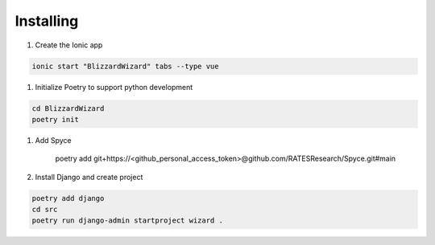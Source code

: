 Installing
==========

1. Create the Ionic app

.. code::

    ionic start "BlizzardWizard" tabs --type vue 

#. Initialize Poetry to support python development

.. code::

    cd BlizzardWizard
    poetry init

#. Add Spyce

    poetry add git+https://<github_personal_access_token>@github.com/RATESResearch/Spyce.git#main

#. Install Django and create project

.. code::

    poetry add django
    cd src 
    poetry run django-admin startproject wizard .
